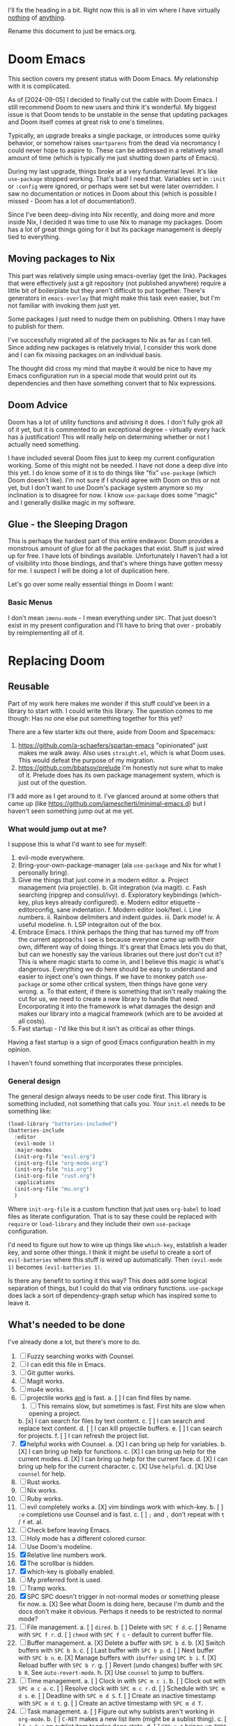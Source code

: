 
I'll fix the heading in a bit.  Right now this is all in vim where I have
virtually _nothing_ of _anything_.

Rename this document to just be emacs.org.

* Doom Emacs
This section covers my present status with Doom Emacs.  My relationship with it
is complicated.

As of [2024-09-05] I decided to finally cut the cable with Doom Emacs.  I still
recommend Doom to new users and think it's wonderful.  My biggest issue is that
Doom tends to be unstable in the sense that updating packages and Doom itself
comes at great risk to one's timelines.

Typically, an upgrade breaks a single package, or introduces some quirky
behavior, or somehow raises ~smartparens~ from the dead via necromancy I could
never hope to aspire to.  These can be addressed in a relatively small amount of
time (which is typically me just shutting down parts of Emacs).

During my last upgrade, things broke at a very fundamental level.  It's like
~use-package~ stopped working.  That's bad!  I need that.  Variables set in
~:init~ or ~:config~ were ignored, or perhaps were set but were later
overridden.  I saw no documentation or notices in Doom about this (which is
possible I missed - Doom has a lot of documentation!).

Since I've been deep-diving into Nix recently, and doing more and more inside
Nix, I decided it was time to use Nix to manage my packages.  Doom has a lot of
great things going for it but its package management is deeply tied to
everything.

** Moving packages to Nix

This part was relatively simple using emacs-overlay (get the link).  Packages
that were effectively just a git repository (not published anywhere) require a
little bit of boilerplate but they aren't difficult to put together.  There's
generators in ~emacs-overlay~ that might make this task even easier, but I'm not
familiar with invoking them just yet.

Some packages I just need to nudge them on publishing.  Others I may have to
publish for them.

I've successfully migrated all of the packages to Nix as far as I can tell.
Since adding new packages is relatively trivial, I consider this work done and I
can fix missing packages on an individual basis.

The thought did cross my mind that maybe it would be nice to have my Emacs
configuration run in a special mode that would print out its dependencies and
then have something convert that to Nix expressions.

** Doom Advice

Doom has a lot of utility functions and advising it does.  I don't fully grok
all of it yet, but it is commented to an exceptional degree - virtually every
hack has a justification!  This will really help on determining whether or not I
actually need something.

I have included several Doom files just to keep my current configuration
working.  Some of this might not be needed.  I have not done a deep dive into
this yet.  I do know some of it is to do things like "fix" ~use-package~ (which
Doom doesn't like).  I'm not sure if I should agree with Doom on this or not
yet, but I don't want to use Doom's package system anymore so my inclination is
to disagree for now.  I know ~use-package~ does some "magic" and I generally
dislike magic in my software.

** Glue - the Sleeping Dragon

This is perhaps the hardest part of this entire endeavor.  Doom provides a
monstrous amount of glue for all the packages that exist.  Stuff is just wired
up for free.  I have lots of bindings available.  Unfortunately I haven't had a
lot of visibility into those bindings, and that's where things have gotten messy
for me.  I suspect I will be doing a lot of duplication here.

Let's go over some really essential things in Doom I want:

*** Basic Menus

I don't mean ~imenu-mode~ - I mean everything under ~SPC~.  That just doesn't
exist in my present configuration and I'll have to bring that over - probably by
reimplementing all of it.

* Replacing Doom

** Reusable

Part of my work here makes me wonder if this stuff could've been in a library to
start with.  I could write this library.  The question comes to me though:  Has
no one else put something together for this yet?

There are a few starter kits out there, aside from Doom and Spacemacs:

1. https://github.com/a-schaefers/spartan-emacs "opinionated" just makes me walk
   away.  Also uses ~straight.el~, which is what Doom uses.  This would defeat
   the purpose of my migration.
2. https://github.com/bbatsov/prelude I'm honestly not sure what to make of it.
   Prelude does has its own package management system, which is just out of the
   question.

I'll add more as I get around to it.  I've glanced around at some others that
came up (like https://github.com/jamescherti/minimal-emacs.d) but I haven't seen
something jump out at me yet.

*** What would jump out at me?

I suppose this is what I'd want to see for myself:

1. evil-mode everywhere.
2. Bring-your-own-package-manager (ala ~use-package~ and Nix for what I
   personally bring).
3. Give me things that just come in a modern editor.
  a. Project management (via projectile).
  b. Git integration (via magit).
  c. Fash searching (ripgrep and consul/ivy).
  d. Exploratory keybindings (which-key, plus keys already configured).
  e. Modern editor etiquette - editorconfig, sane indentation.
  f. Modern editor look/feel.
    i. Line numbers.
    ii. Rainbow delimiters and indent guides.
    iii. Dark mode!
    iv. A useful modeline.
  h. LSP integraiton out of the box.
4. Embrace Emacs.  I think perhaps the thing that has turned my off from the
   current approachs I see is because everyone came up with their own, different
   way of doing things.  It's great that Emacs lets you do that, but can we
   honestly say the various libraries out there just don't cut it?  This is
   where magic starts to come in, and I believe this magic is what's dangerous.
   Everything we do here should be easy to understand and easier to inject one's
   own things.  If we have to monkey patch ~use-package~ or some other critical
   system, then things have gone very wrong.
   a. To that extent, if there is something that isn't really making the cut for
      us, we need to create a new library to handle that need.  Encorporating it
      into the framework is what damages the design and makes our library into a
      magical framework (which are to be avoided at all costs).
5. Fast startup - I'd like this but it isn't as critical as other things.
Having a fast startup is a sign of good Emacs configuration health in my
opinion.

I haven't found something that incorporates these principles.

*** General design

The general design always needs to be user code first.  This library is
something included, not something that calls you.  Your ~init.el~ needs to be
something like:

#+begin_src emacs-lisp
(load-library "batteries-included")
(batteries-include
  :editor
  (evil-mode 1)
  :major-modes
  (init-org-file "evil.org")
  (init-org-file "org-mode.org")
  (init-org-file "nix.org")
  (init-org-file "rust.org")
  :applications
  (init-org-file "mu.org")
  )
#+end_src

Where ~init-org-file~ is a custom function that just uses ~org-babel~ to load
files as literate configuration.  That is to say these could be replaced with
~require~ or ~load-library~ and they include their own ~use-package~
configuration.

I'd need to figure out how to wire up things like ~which-key~, establish a
leader key, and some other things.  I think it might be useful to create a sort
of ~evil-batteries~ where this stuff is wired up automatically.  Then
~(evil-mode 1)~ becomes ~(evil-batteries 1)~.

Is there any benefit to sorting it this way?  This does add some logical
separation of things, but I could do that via ordinary functions.  ~use-package~
does lack a sort of dependency-graph setup which has inspired some to leave it.


** What's needed to be done

I've already done a lot, but there's more to do.

1. [ ] Fuzzy searching works with Counsel.
2. [ ] I can edit this file in Emacs.
3. [ ] Git gutter works.
4. [ ] Magit works.
5. [ ] mu4e works.
6. [ ] projectile works _and_ is fast.
    a. [ ] I can find files by name.
        1. [ ] This remains slow, but sometimes is fast.  First hits are slow
               when opening a project.
    b. [x] I can search for files by text content.
    c. [ ] I can search and replace text content.
    d. [ ] I can kill projectile buffers.
    e. [ ] I can search for projects.
    f. [ ] I can refresh the project list.
7. [X] helpful works with Counsel.
    a. [X] I can bring up help for variables.
    b. [X] I can bring up help for functions.
    c. [X] I can bring up help for the current modes.
    d. [X] I can bring up help for the current face.
    d. [X] I can bring up help for the current character.
    c. [X] Use ~helpful~.
    d. [X] Use ~counsel~ for help.
8. [ ] Rust works.
9. [ ] Nix works.
10. [ ] Ruby works.
11. [ ] evil completely works
  a. [X] vim bindings work with which-key.
  b. [ ] ~:e~ completions use Counsel and is fast.
  c. [ ] ~;~ and ~,~ don't repeat with ~t~ / ~f~ et. al.
12. [ ] Check before leaving Emacs.
13. [ ] Holy mode has a different colored cursor.
14. [ ] Use Doom's modeline.
15. [X] Relative line numbers work.
16. [X] The scrollbar is hidden.
17. [X] which-key is globally enabled.
18. [ ] My preferred font is used.
19. [ ] Tramp works.
20. [X] SPC SPC doesn't trigger in not-normal modes or something please fix now.
  a. [X] See what Doom is doing here, because I'm dumb and the docs don't make
         it obvious.  Perhaps it needs to be restricted to normal mode?
21. [ ] File management.
  a. [ ] ~dired~.
  b. [ ] Delete with ~SPC f d~.
  c. [ ] Rename with ~SPC f r~.
  d. [ ] ~chmod~ with ~SPC f c~ - default to current buffer file.
22. [ ] Buffer management.
  a. [X] Delete a buffer with ~SPC b d~.
  b. [X] Switch buffers with ~SPC b b~.
  c. [ ] Last buffer with ~SPC b p~.
  d. [ ] Next buffer with ~SPC b n~.
  e. [X] Manage buffers with ~ibuffer~ using ~SPC b i~.
  f. [X] Reload buffer with ~SPC b r~.
  g. [ ] Revert (undo changes) buffer with ~SPC b R~.  See ~auto-revert-mode~.
  h. [X] Use ~counsel~ to jump to buffers.
23. [ ] Time management.
  a. [ ] Clock in with ~SPC m c i~.
  b. [ ] Clock out with ~SPC m c o~.
  c. [ ] Resolve clock with ~SPC m c r~.
  d. [ ] Schedule with ~SPC m d s~.
  e. [ ] Deadline with ~SPC m d S~.
  f. [ ] Create an inactive timestamp with ~SPC m d t~.
  g. [ ] Create an active timestamp with ~SPC m d T~.
24. [ ] Task management.
  a. [ ] Figure out why sublists aren't working in ~org-mode~.
  b. [ ] ~C-RET~ makes a new list item (might be a sublist thing).
  c. [ ] ~C-c C-c~ on sublist item toggles done state.
  d. [ ] ~SPC m t~ brings up ~TODO~ options.
25. [ ] Emacs sanity.
  a. [ ] Pull in Doom's fixes to dialogs.
  b. [ ] ~g r~ does ~eval-region~.
  c. [ ] ~magit~ commit starts in insert mode.
26. [ ] modeline
  a. [ ] Pull in the ~doom-modeline~ package.
  b. [ ] Sane minor mode markings.
  c. [ ] Icons.
27. [ ] General ~org-mode~.
  a. [ ] ~C-RET~ creates a new ~org-table~ row.
